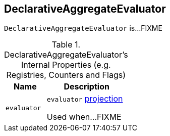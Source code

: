 == [[DeclarativeAggregateEvaluator]] DeclarativeAggregateEvaluator

`DeclarativeAggregateEvaluator` is...FIXME

[[internal-registries]]
.DeclarativeAggregateEvaluator's Internal Properties (e.g. Registries, Counters and Flags)
[cols="1m,2",options="header",width="100%"]
|===
| Name
| Description

| evaluator
| [[evaluator]] `evaluator` <<spark-sql-Projection.adoc#, projection>>

Used when...FIXME
|===
